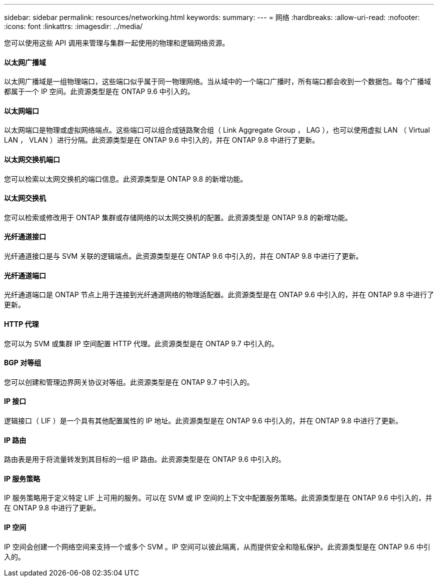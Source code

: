 ---
sidebar: sidebar 
permalink: resources/networking.html 
keywords:  
summary:  
---
= 网络
:hardbreaks:
:allow-uri-read: 
:nofooter: 
:icons: font
:linkattrs: 
:imagesdir: ../media/


[role="lead"]
您可以使用这些 API 调用来管理与集群一起使用的物理和逻辑网络资源。



==== 以太网广播域

以太网广播域是一组物理端口，这些端口似乎属于同一物理网络。当从域中的一个端口广播时，所有端口都会收到一个数据包。每个广播域都属于一个 IP 空间。此资源类型是在 ONTAP 9.6 中引入的。



==== 以太网端口

以太网端口是物理或虚拟网络端点。这些端口可以组合成链路聚合组（ Link Aggregate Group ， LAG ），也可以使用虚拟 LAN （ Virtual LAN ， VLAN ）进行分隔。此资源类型是在 ONTAP 9.6 中引入的，并在 ONTAP 9.8 中进行了更新。



==== 以太网交换机端口

您可以检索以太网交换机的端口信息。此资源类型是 ONTAP 9.8 的新增功能。



==== 以太网交换机

您可以检索或修改用于 ONTAP 集群或存储网络的以太网交换机的配置。此资源类型是 ONTAP 9.8 的新增功能。



==== 光纤通道接口

光纤通道接口是与 SVM 关联的逻辑端点。此资源类型是在 ONTAP 9.6 中引入的，并在 ONTAP 9.8 中进行了更新。



==== 光纤通道端口

光纤通道端口是 ONTAP 节点上用于连接到光纤通道网络的物理适配器。此资源类型是在 ONTAP 9.6 中引入的，并在 ONTAP 9.8 中进行了更新。



==== HTTP 代理

您可以为 SVM 或集群 IP 空间配置 HTTP 代理。此资源类型是在 ONTAP 9.7 中引入的。



==== BGP 对等组

您可以创建和管理边界网关协议对等组。此资源类型是在 ONTAP 9.7 中引入的。



==== IP 接口

逻辑接口（ LIF ）是一个具有其他配置属性的 IP 地址。此资源类型是在 ONTAP 9.6 中引入的，并在 ONTAP 9.8 中进行了更新。



==== IP 路由

路由表是用于将流量转发到其目标的一组 IP 路由。此资源类型是在 ONTAP 9.6 中引入的。



==== IP 服务策略

IP 服务策略用于定义特定 LIF 上可用的服务。可以在 SVM 或 IP 空间的上下文中配置服务策略。此资源类型是在 ONTAP 9.6 中引入的，并在 ONTAP 9.8 中进行了更新。



==== IP 空间

IP 空间会创建一个网络空间来支持一个或多个 SVM 。IP 空间可以彼此隔离，从而提供安全和隐私保护。此资源类型是在 ONTAP 9.6 中引入的。
